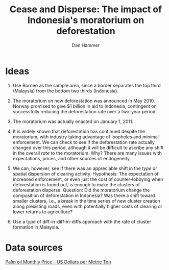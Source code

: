 #+LATEX_HEADER: \usepackage{mathrsfs} 
#+LATEX_HEADER: \usepackage{amstex} 
#+LATEX_HEADER: \usepackage{natbib}
#+LATEX_HEADER: \usepackage{comment} 
#+LATEX_HEADER: \usepackage{caption} 
#+LATEX_HEADER: \usepackage{subcaption}
#+LATEX_HEADER: \usepackage{booktabs}
#+LATEX_HEADER: \usepackage{dcolumn}
#+LATEX_CLASS: article
#+LATEX_HEADER: \oddsidemargin -0.04cm  
#+LATEX_HEADER: \evensidemargin -0.04cm 
#+LATEX_HEADER: \textwidth 16.59cm
#+LATEX_HEADER: \textheight 21.94cm 
#+LATEX_HEADER: \setlength{\parindent}{0}
#+TITLE: Cease and Disperse: The impact of Indonesia's moratorium on deforestation
#+AUTHOR: Dan Hammer
#+OPTIONS:     toc:nil num:nil



\begin{table}[h]
\begin{center}
\begin{tabular}{l D{.}{.}{3.5} @{}}
\toprule
            & \multicolumn{1}{c}{Model 1} \\
\midrule
(Intercept) & 5.48^{*}     \\
            & (2.88)       \\
pd          & 0.00         \\
            & (0.04)       \\
cid         & 13.50^{***}  \\
            & (4.07)       \\
mora        & 2.80         \\
            & (6.88)       \\
pd:cid      & -0.10^{*}    \\
            & (0.05)       \\
pd:mora     & -0.02        \\
            & (0.06)       \\
cid:mora    & -37.27^{***} \\
            & (9.73)       \\
pd:cid:mora & 0.33^{***}   \\
            & (0.09)       \\
\midrule
R$^2$       & 0.35         \\
Adj. R$^2$  & 0.33         \\
Num. obs.   & 202          \\
\bottomrule
\vspace{-2mm}\\
\multicolumn{2}{l}{\textsuperscript{***}$p<0.01$, \textsuperscript{**}$p<0.05$, \textsuperscript{*}$p<0.1$}
\end{tabular}
\end{center}
\caption{Statistical models}
\label{table:coefficients}
\end{table}

* Ideas

1. Use Borneo as the sample area, since a border separates the top
   third (Malaysia) from the bottom two thirds (Indonesia).

2. The moratorium on new deforestation was announced in May 2010.
   Norway promised to give $1 billion in aid to Indonesia, contingent
   on successfully reducing the deforestation rate over a two-year
   period.

3. The moratorium was actually enacted on January 1, 2011.

4. It is widely known that deforestation has continued despite the
   moratorium, with industry taking advantage of loopholes and minimal
   enforcement.  We can check to see if the deforestation rate
   actually changed over this period, although it will be difficult to
   ascribe any shift in the overall /rate/ to the moratorium. Why?
   There are many issues with expectations, prices, and other sources
   of endogeneity.

5. We can, however, see if there was an appreciable shift in the
   /type/ or spatial dispersion of clearing activity.  Hypothesis: The
   expectation of increased enforcement, or even just the cost of
   counter-lobbying when deforestation is found out, is enough to make
   the clusters of deforestation disperse.  Question: Did the
   moratorium change the composition of deforestation in Indonesia?
   Was there a shift toward smaller clusters, i.e., a break in the
   time series of new cluster creation along prexisting roads, even
   with potentially higher costs of clearing or lower returns to
   agriculture?

6. Use a type of diff-in-diff-in-diffs approach with the rate of
   cluster formation in Malaysia.

* Data sources

[[http://www.indexmundi.com/commodities/?commodity=palm-oil][Palm oil Monthly Price - US Dollars per Metric Ton]]
